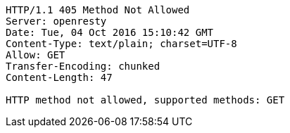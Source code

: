 [source,http,options="nowrap"]
----
HTTP/1.1 405 Method Not Allowed
Server: openresty
Date: Tue, 04 Oct 2016 15:10:42 GMT
Content-Type: text/plain; charset=UTF-8
Allow: GET
Transfer-Encoding: chunked
Content-Length: 47

HTTP method not allowed, supported methods: GET
----